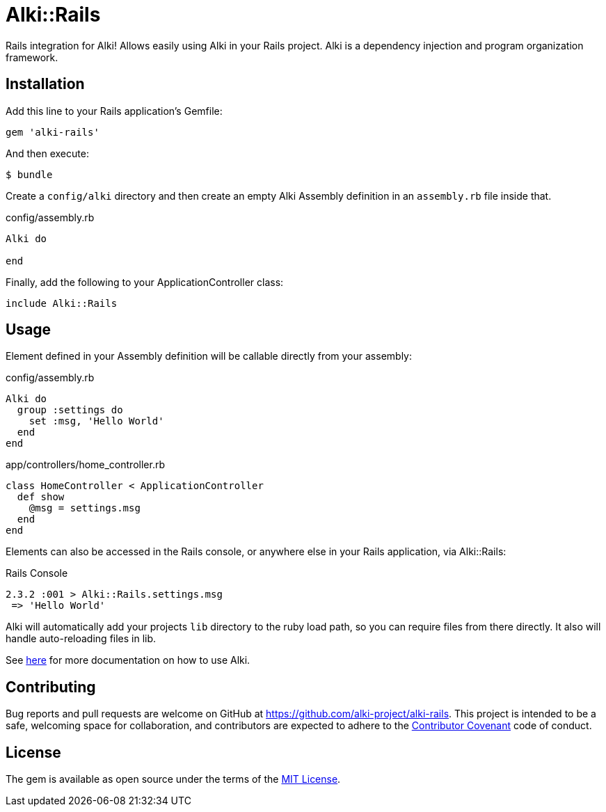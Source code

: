 = Alki::Rails

Rails integration for Alki! Allows easily using Alki in your Rails project. Alki is a dependency injection and program organization framework.

== Installation

Add this line to your Rails application's Gemfile:

[source,ruby]
----
gem 'alki-rails'
----

And then execute:

[source]
----
$ bundle
----

Create a `config/alki` directory and then create an empty Alki Assembly definition in an `assembly.rb` file inside that. 

.config/assembly.rb
```ruby
Alki do

end
```

Finally, add the following to your ApplicationController class:

[source,ruby]
----
include Alki::Rails
----

== Usage

Element defined in your Assembly definition will be callable directly from your assembly:

.config/assembly.rb
```ruby
Alki do
  group :settings do
    set :msg, 'Hello World'
  end
end
```

.app/controllers/home_controller.rb
```ruby
class HomeController < ApplicationController
  def show
    @msg = settings.msg
  end
end
```

Elements can also be accessed in the Rails console, or anywhere else in your Rails application, via Alki::Rails:

.Rails Console
```
2.3.2 :001 > Alki::Rails.settings.msg
 => 'Hello World'
```

Alki will automatically add your projects `lib` directory to the ruby load path, so you can require files from there directly. It also will handle auto-reloading files in lib.

See https://github.com/alki-project/alki[here] for more documentation on how to use Alki.

== Contributing

Bug reports and pull requests are welcome on GitHub at https://github.com/alki-project/alki-rails[https://github.com/alki-project/alki-rails]. This project is intended to be a safe, welcoming space for collaboration, and contributors are expected to adhere to the http://contributor-covenant.org[Contributor Covenant] code of conduct.

== License

The gem is available as open source under the terms of the http://opensource.org/licenses/MIT[MIT License].

